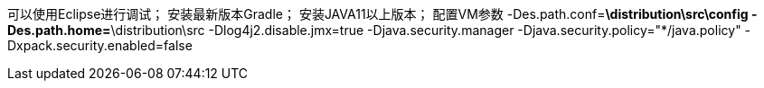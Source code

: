 可以使用Eclipse进行调试；
安装最新版本Gradle；
安装JAVA11以上版本；
配置VM参数   -Des.path.conf=*\distribution\src\config
            -Des.path.home=*\distribution\src
            -Dlog4j2.disable.jmx=true
            -Djava.security.manager -Djava.security.policy="*/java.policy"
            -Dxpack.security.enabled=false
